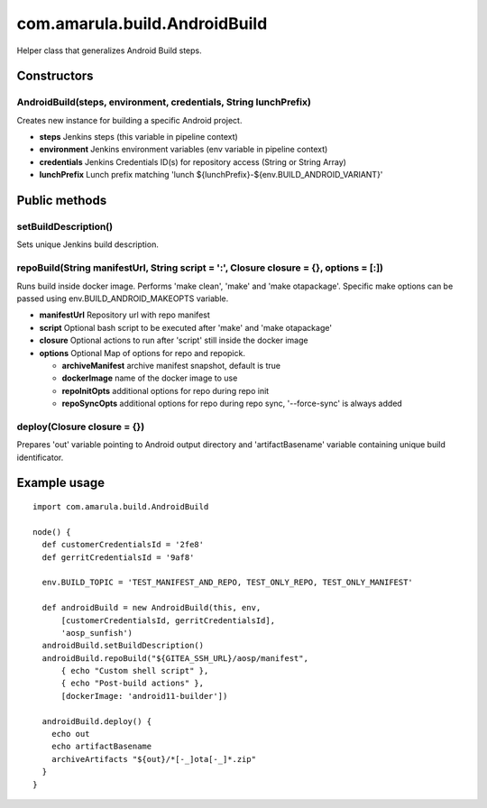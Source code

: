 com.amarula.build.AndroidBuild
*******************************

Helper class that generalizes Android Build steps.

.. _com.amarula.build.AndroidBuild-Constructors:

Constructors
============

.. _com.amarula.build.AndroidBuild-AndroidBuild(steps,environment,credentials,StringlunchPrefix):

AndroidBuild(steps, environment, credentials, String lunchPrefix)
-----------------------------------------------------------------

Creates new instance for building a specific Android project.

-  **steps** Jenkins steps (this variable in pipeline context)
-  **environment** Jenkins environment variables (env variable in pipeline context)
-  **credentials** Jenkins Credentials ID(s) for repository access (String or String Array)
-  **lunchPrefix** Lunch prefix matching 'lunch ${lunchPrefix}-${env.BUILD_ANDROID_VARIANT}'

.. _com.amarula.build.AndroidBuild-Publicmethods:

Public methods
==============

.. _com.amarula.build.AndroidBuild-setBuildDescription():

setBuildDescription()
---------------------

Sets unique Jenkins build description.

.. _com.amarula.build.AndroidBuild-repoBuild(StringmanifestUrl,Stringscript=':',Closureclosure={},options=[:]):

repoBuild(String manifestUrl, String script = ':', Closure closure = {}, options = [:])
---------------------------------------------------------------------------------------

Runs build inside docker image. Performs 'make clean', 'make' and 'make otapackage'. Specific make options can be passed using env.BUILD_ANDROID_MAKEOPTS variable.

-  **manifestUrl** Repository url with repo manifest
-  **script** Optional bash script to be executed after 'make' and 'make otapackage'
-  **closure** Optional actions to run after 'script' still inside the docker image
-  **options** Optional Map of options for repo and repopick.

   -  **archiveManifest** archive manifest snapshot, default is true
   -  **dockerImage** name of the docker image to use
   -  **repoInitOpts** additional options for repo during repo init
   -  **repoSyncOpts** additional options for repo during repo sync, '--force-sync' is always added

.. _com.amarula.build.AndroidBuild-deploy(Closureclosure={}):

deploy(Closure closure = {})
----------------------------

Prepares 'out' variable pointing to Android output directory and 'artifactBasename' variable containing unique build identificator.

.. _com.amarula.build.AndroidBuild-Exampleusage:

Example usage
=============

::

         import com.amarula.build.AndroidBuild

         node() {
           def customerCredentialsId = '2fe8'
           def gerritCredentialsId = '9af8'

           env.BUILD_TOPIC = 'TEST_MANIFEST_AND_REPO, TEST_ONLY_REPO, TEST_ONLY_MANIFEST'

           def androidBuild = new AndroidBuild(this, env,
               [customerCredentialsId, gerritCredentialsId],
               'aosp_sunfish')
           androidBuild.setBuildDescription()
           androidBuild.repoBuild("${GITEA_SSH_URL}/aosp/manifest",
               { echo "Custom shell script" },
               { echo "Post-build actions" },
               [dockerImage: 'android11-builder'])

           androidBuild.deploy() {
             echo out
             echo artifactBasename
             archiveArtifacts "${out}/*[-_]ota[-_]*.zip"
           }
         }
